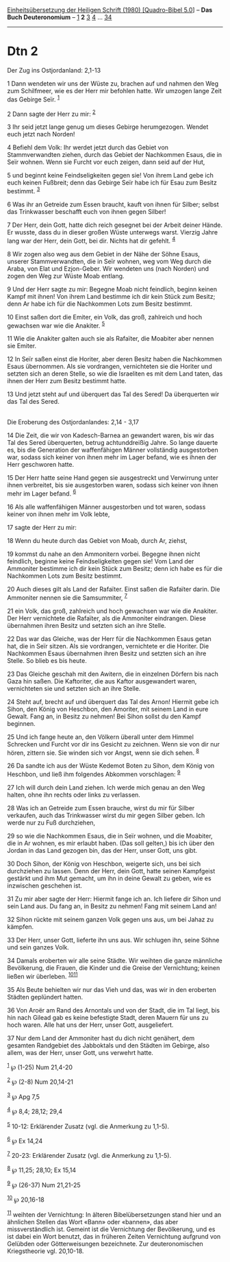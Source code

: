 :PROPERTIES:
:ID:       873973a1-57eb-456a-90e8-591fe4c22288
:END:
<<navbar>>
[[../index.html][Einheitsübersetzung der Heiligen Schrift (1980)
[Quadro-Bibel 5.0]]] -- *Das Buch Deuteronomium* --
[[file:Dtn_1.html][1]] *2* [[file:Dtn_3.html][3]] [[file:Dtn_4.html][4]]
... [[file:Dtn_34.html][34]]

--------------

* Dtn 2
  :PROPERTIES:
  :CUSTOM_ID: dtn-2
  :END:

<<verses>>

<<v1>>
**** Der Zug ins Ostjordanland: 2,1-13
     :PROPERTIES:
     :CUSTOM_ID: der-zug-ins-ostjordanland-21-13
     :END:
1 Dann wendeten wir uns der Wüste zu, brachen auf und nahmen den Weg zum
Schilfmeer, wie es der Herr mir befohlen hatte. Wir umzogen lange Zeit
das Gebirge Seïr. ^{[[#fn1][1]]}

<<v2>>
2 Dann sagte der Herr zu mir: ^{[[#fn2][2]]}

<<v3>>
3 Ihr seid jetzt lange genug um dieses Gebirge herumgezogen. Wendet euch
jetzt nach Norden!

<<v4>>
4 Befiehl dem Volk: Ihr werdet jetzt durch das Gebiet von
Stammverwandten ziehen, durch das Gebiet der Nachkommen Esaus, die in
Seïr wohnen. Wenn sie Furcht vor euch zeigen, dann seid auf der Hut,

<<v5>>
5 und beginnt keine Feindseligkeiten gegen sie! Von ihrem Land gebe ich
euch keinen Fußbreit; denn das Gebirge Seïr habe ich für Esau zum Besitz
bestimmt. ^{[[#fn3][3]]}

<<v6>>
6 Was ihr an Getreide zum Essen braucht, kauft von ihnen für Silber;
selbst das Trinkwasser beschafft euch von ihnen gegen Silber!

<<v7>>
7 Der Herr, dein Gott, hatte dich reich gesegnet bei der Arbeit deiner
Hände. Er wusste, dass du in dieser großen Wüste unterwegs warst.
Vierzig Jahre lang war der Herr, dein Gott, bei dir. Nichts hat dir
gefehlt. ^{[[#fn4][4]]}

<<v8>>
8 Wir zogen also weg aus dem Gebiet in der Nähe der Söhne Esaus, unserer
Stammverwandten, die in Seïr wohnen, weg vom Weg durch die Araba, von
Elat und Ezjon-Geber. Wir wendeten uns (nach Norden) und zogen den Weg
zur Wüste Moab entlang.

<<v9>>
9 Und der Herr sagte zu mir: Begegne Moab nicht feindlich, beginn keinen
Kampf mit ihnen! Von ihrem Land bestimme ich dir kein Stück zum Besitz;
denn Ar habe ich für die Nachkommen Lots zum Besitz bestimmt.

<<v10>>
10 Einst saßen dort die Emiter, ein Volk, das groß, zahlreich und hoch
gewachsen war wie die Anakiter. ^{[[#fn5][5]]}

<<v11>>
11 Wie die Anakiter galten auch sie als Rafaïter, die Moabiter aber
nennen sie Emiter.

<<v12>>
12 In Seïr saßen einst die Horiter, aber deren Besitz haben die
Nachkommen Esaus übernommen. Als sie vordrangen, vernichteten sie die
Horiter und setzten sich an deren Stelle, so wie die Israeliten es mit
dem Land taten, das ihnen der Herr zum Besitz bestimmt hatte.

<<v13>>
13 Und jetzt steht auf und überquert das Tal des Sered! Da überquerten
wir das Tal des Sered.\\
\\

<<v14>>
**** Die Eroberung des Ostjordanlandes: 2,14 - 3,17
     :PROPERTIES:
     :CUSTOM_ID: die-eroberung-des-ostjordanlandes-214---317
     :END:
14 Die Zeit, die wir von Kadesch-Barnea an gewandert waren, bis wir das
Tal des Sered überquerten, betrug achtunddreißig Jahre. So lange dauerte
es, bis die Generation der waffenfähigen Männer vollständig ausgestorben
war, sodass sich keiner von ihnen mehr im Lager befand, wie es ihnen der
Herr geschworen hatte.

<<v15>>
15 Der Herr hatte seine Hand gegen sie ausgestreckt und Verwirrung unter
ihnen verbreitet, bis sie ausgestorben waren, sodass sich keiner von
ihnen mehr im Lager befand. ^{[[#fn6][6]]}

<<v16>>
16 Als alle waffenfähigen Männer ausgestorben und tot waren, sodass
keiner von ihnen mehr im Volk lebte,

<<v17>>
17 sagte der Herr zu mir:

<<v18>>
18 Wenn du heute durch das Gebiet von Moab, durch Ar, ziehst,

<<v19>>
19 kommst du nahe an den Ammonitern vorbei. Begegne ihnen nicht
feindlich, beginne keine Feindseligkeiten gegen sie! Vom Land der
Ammoniter bestimme ich dir kein Stück zum Besitz; denn ich habe es für
die Nachkommen Lots zum Besitz bestimmt.

<<v20>>
20 Auch dieses gilt als Land der Rafaïter. Einst saßen die Rafaïter
darin. Die Ammoniter nennen sie die Samsummiter, ^{[[#fn7][7]]}

<<v21>>
21 ein Volk, das groß, zahlreich und hoch gewachsen war wie die
Anakiter. Der Herr vernichtete die Rafaïter, als die Ammoniter
eindrangen. Diese übernahmen ihren Besitz und setzten sich an ihre
Stelle.

<<v22>>
22 Das war das Gleiche, was der Herr für die Nachkommen Esaus getan hat,
die in Seïr sitzen. Als sie vordrangen, vernichtete er die Horiter. Die
Nachkommen Esaus übernahmen ihren Besitz und setzten sich an ihre
Stelle. So blieb es bis heute.

<<v23>>
23 Das Gleiche geschah mit den Awitern, die in einzelnen Dörfern bis
nach Gaza hin saßen. Die Kaftoriter, die aus Kaftor ausgewandert waren,
vernichteten sie und setzten sich an ihre Stelle.

<<v24>>
24 Steht auf, brecht auf und überquert das Tal des Arnon! Hiermit gebe
ich Sihon, den König von Heschbon, den Amoriter, mit seinem Land in eure
Gewalt. Fang an, in Besitz zu nehmen! Bei Sihon sollst du den Kampf
beginnen.

<<v25>>
25 Und ich fange heute an, den Völkern überall unter dem Himmel
Schrecken und Furcht vor dir ins Gesicht zu zeichnen. Wenn sie von dir
nur hören, zittern sie. Sie winden sich vor Angst, wenn sie dich sehen.
^{[[#fn8][8]]}

<<v26>>
26 Da sandte ich aus der Wüste Kedemot Boten zu Sihon, dem König von
Heschbon, und ließ ihm folgendes Abkommen vorschlagen: ^{[[#fn9][9]]}

<<v27>>
27 Ich will durch dein Land ziehen. Ich werde mich genau an den Weg
halten, ohne ihn rechts oder links zu verlassen.

<<v28>>
28 Was ich an Getreide zum Essen brauche, wirst du mir für Silber
verkaufen, auch das Trinkwasser wirst du mir gegen Silber geben. Ich
werde nur zu Fuß durchziehen,

<<v29>>
29 so wie die Nachkommen Esaus, die in Seïr wohnen, und die Moabiter,
die in Ar wohnen, es mir erlaubt haben. (Das soll gelten,) bis ich über
den Jordan in das Land gezogen bin, das der Herr, unser Gott, uns gibt.

<<v30>>
30 Doch Sihon, der König von Heschbon, weigerte sich, uns bei sich
durchziehen zu lassen. Denn der Herr, dein Gott, hatte seinen Kampfgeist
gestärkt und ihm Mut gemacht, um ihn in deine Gewalt zu geben, wie es
inzwischen geschehen ist.

<<v31>>
31 Zu mir aber sagte der Herr: Hiermit fange ich an. Ich liefere dir
Sihon und sein Land aus. Du fang an, in Besitz zu nehmen! Fang mit
seinem Land an!

<<v32>>
32 Sihon rückte mit seinem ganzen Volk gegen uns aus, um bei Jahaz zu
kämpfen.

<<v33>>
33 Der Herr, unser Gott, lieferte ihn uns aus. Wir schlugen ihn, seine
Söhne und sein ganzes Volk.

<<v34>>
34 Damals eroberten wir alle seine Städte. Wir weihten die ganze
männliche Bevölkerung, die Frauen, die Kinder und die Greise der
Vernichtung; keinen ließen wir überleben. ^{[[#fn10][10]][[#fn11][11]]}

<<v35>>
35 Als Beute behielten wir nur das Vieh und das, was wir in den
eroberten Städten geplündert hatten.

<<v36>>
36 Von Aroër am Rand des Arnontals und von der Stadt, die im Tal liegt,
bis hin nach Gilead gab es keine befestigte Stadt, deren Mauern für uns
zu hoch waren. Alle hat uns der Herr, unser Gott, ausgeliefert.

<<v37>>
37 Nur dem Land der Ammoniter hast du dich nicht genähert, dem gesamten
Randgebiet des Jabboktals und den Städten im Gebirge, also allem, was
der Herr, unser Gott, uns verwehrt hatte.

^{[[#fnm1][1]]} ℘ (1-25) Num 21,4-20

^{[[#fnm2][2]]} ℘ (2-8) Num 20,14-21

^{[[#fnm3][3]]} ℘ Apg 7,5

^{[[#fnm4][4]]} ℘ 8,4; 28,12; 29,4

^{[[#fnm5][5]]} 10-12: Erklärender Zusatz (vgl. die Anmerkung zu 1,1-5).

^{[[#fnm6][6]]} ℘ Ex 14,24

^{[[#fnm7][7]]} 20-23: Erklärender Zusatz (vgl. die Anmerkung zu 1,1-5).

^{[[#fnm8][8]]} ℘ 11,25; 28,10; Ex 15,14

^{[[#fnm9][9]]} ℘ (26-37) Num 21,21-25

^{[[#fnm10][10]]} ℘ 20,16-18

^{[[#fnm11][11]]} weihten der Vernichtung: In älteren Bibelübersetzungen
stand hier und an ähnlichen Stellen das Wort «Bann» oder «bannen», das
aber missverständlich ist. Gemeint ist die Vernichtung der Bevölkerung,
und es ist dabei ein Wort benutzt, das in früheren Zeiten Vernichtung
aufgrund von Gelübden oder Götterweisungen bezeichnete. Zur
deuteronomischen Kriegstheorie vgl. 20,10-18.
